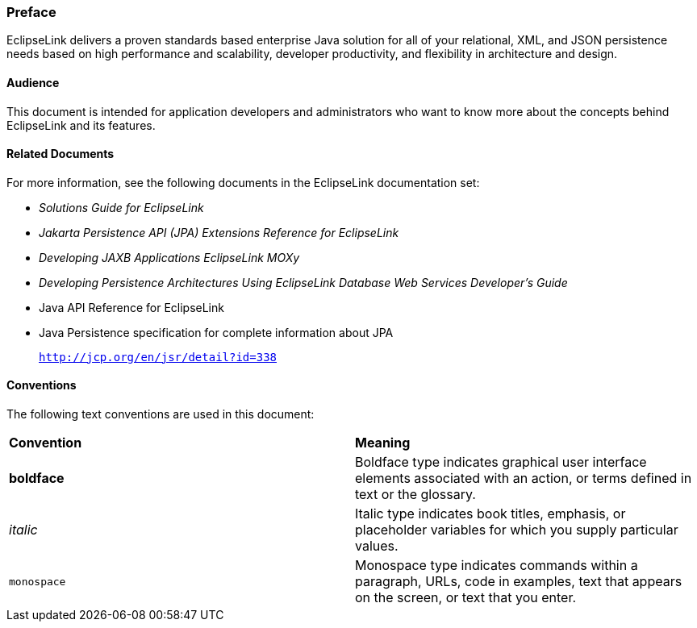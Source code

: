 ///////////////////////////////////////////////////////////////////////////////

    Copyright (c) 2022 Oracle and/or its affiliates. All rights reserved.

    This program and the accompanying materials are made available under the
    terms of the Eclipse Public License v. 2.0, which is available at
    http://www.eclipse.org/legal/epl-2.0.

    This Source Code may also be made available under the following Secondary
    Licenses when the conditions for such availability set forth in the
    Eclipse Public License v. 2.0 are satisfied: GNU General Public License,
    version 2 with the GNU Classpath Exception, which is available at
    https://www.gnu.org/software/classpath/license.html.

    SPDX-License-Identifier: EPL-2.0 OR GPL-2.0 WITH Classpath-exception-2.0

///////////////////////////////////////////////////////////////////////////////

=== Preface

EclipseLink delivers a proven standards based enterprise Java solution
for all of your relational, XML, and JSON persistence needs based on
high performance and scalability, developer productivity, and
flexibility in architecture and design.

[[OTLCG102]][[sthref2]]

==== Audience

This document is intended for application developers and administrators
who want to know more about the concepts behind EclipseLink and its
features.

[[OTLCG105]][[sthref3]]

==== Related Documents

For more information, see the following documents in the EclipseLink
documentation set:

* _Solutions Guide for EclipseLink_
* _Jakarta Persistence API (JPA) Extensions Reference for EclipseLink_
* _Developing JAXB Applications EclipseLink MOXy_
* _Developing Persistence Architectures Using EclipseLink Database Web Services Developer's Guide_
* Java API Reference for EclipseLink
* Java Persistence specification for complete information about JPA
+
`http://jcp.org/en/jsr/detail?id=338`

[[OTLCG106]][[sthref4]]

==== Conventions

The following text conventions are used in this document:

|=======================================================================
|*Convention* |*Meaning*
|*boldface* |Boldface type indicates graphical user interface elements
associated with an action, or terms defined in text or the glossary.

|_italic_ |Italic type indicates book titles, emphasis, or placeholder
variables for which you supply particular values.

|`monospace` |Monospace type indicates commands within a paragraph,
URLs, code in examples, text that appears on the screen, or text that
you enter.
|=======================================================================
